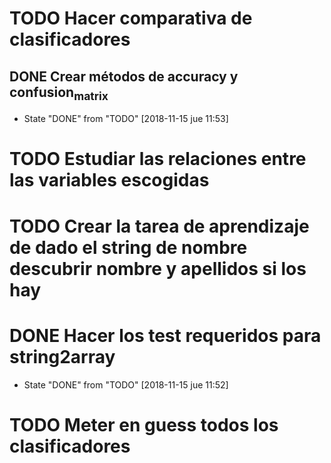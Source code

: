 #+TODO: TODO(t) POSIBLE(p) POSSIBLE(p) FUTURE(f) | DONE(d!) CANCELED(c!)

* TODO Hacer comparativa de clasificadores
** DONE Crear métodos de accuracy y confusion_matrix
   - State "DONE"       from "TODO"       [2018-11-15 jue 11:53]
* TODO Estudiar las relaciones entre las variables escogidas
* TODO Crear la tarea de aprendizaje de dado el string de nombre descubrir nombre y apellidos si los hay
* DONE Hacer los test requeridos para string2array
  - State "DONE"       from "TODO"       [2018-11-15 jue 11:52]
* TODO Meter en guess todos los clasificadores
